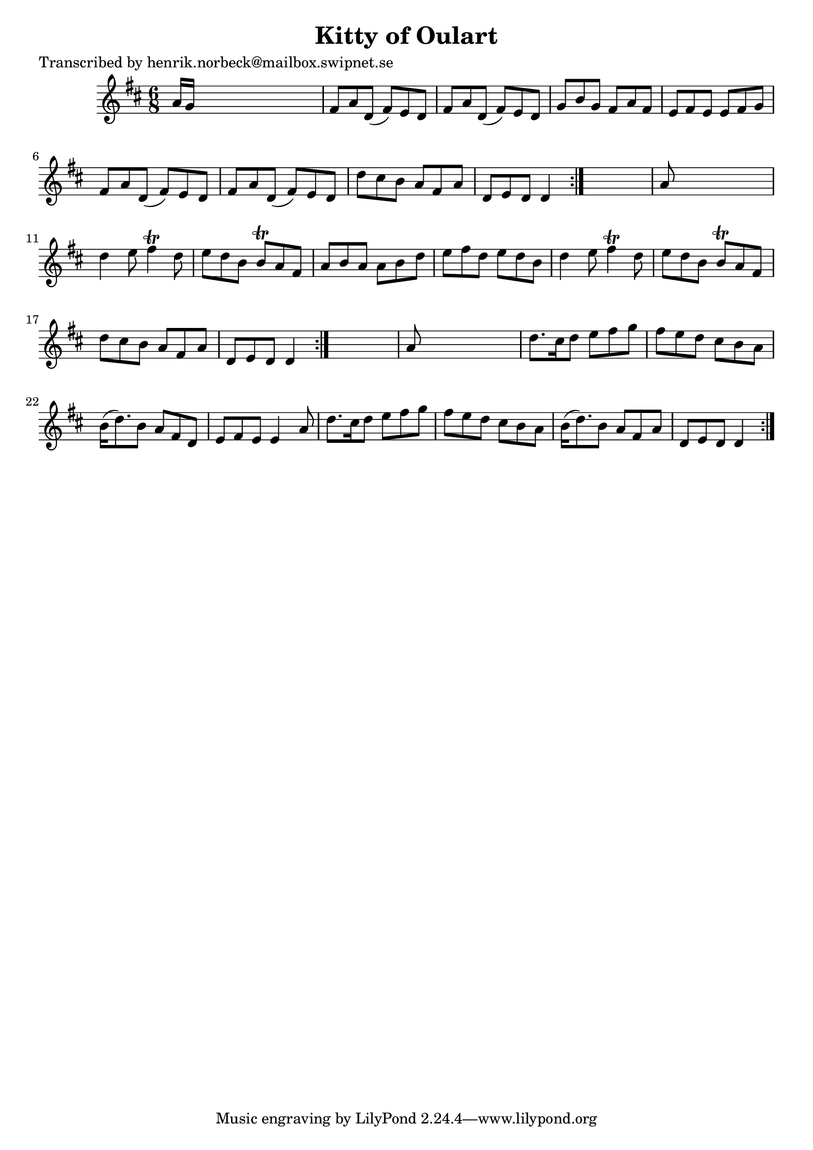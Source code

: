 
\version "2.16.2"
% automatically converted by musicxml2ly from xml/1090_hn.xml

%% additional definitions required by the score:
\language "english"


\header {
    poet = "Transcribed by henrik.norbeck@mailbox.swipnet.se"
    encoder = "abc2xml version 63"
    encodingdate = "2015-01-25"
    title = "Kitty of Oulart"
    }

\layout {
    \context { \Score
        autoBeaming = ##f
        }
    }
PartPOneVoiceOne =  \relative a' {
    \repeat volta 2 {
        \repeat volta 2 {
            \repeat volta 2 {
                \key d \major \time 6/8 a16 [ g16 ] s8*5 | % 2
                fs8 [ a8 d,8 ( ] fs8 ) [ e8 d8 ] | % 3
                fs8 [ a8 d,8 ( ] fs8 ) [ e8 d8 ] | % 4
                g8 [ b8 g8 ] fs8 [ a8 fs8 ] | % 5
                e8 [ fs8 e8 ] e8 [ fs8 g8 ] | % 6
                fs8 [ a8 d,8 ( ] fs8 ) [ e8 d8 ] | % 7
                fs8 [ a8 d,8 ( ] fs8 ) [ e8 d8 ] | % 8
                d'8 [ cs8 b8 ] a8 [ fs8 a8 ] | % 9
                d,8 [ e8 d8 ] d4 }
            s8 | \barNumberCheck #10
            a'8 s8*5 | % 11
            d4 e8 fs4 \trill d8 | % 12
            e8 [ d8 b8 ] b8 \trill [ a8 fs8 ] | % 13
            a8 [ b8 a8 ] a8 [ b8 d8 ] | % 14
            e8 [ fs8 d8 ] e8 [ d8 b8 ] | % 15
            d4 e8 fs4 \trill d8 | % 16
            e8 [ d8 b8 ] b8 \trill [ a8 fs8 ] | % 17
            d'8 [ cs8 b8 ] a8 [ fs8 a8 ] | % 18
            d,8 [ e8 d8 ] d4 }
        s8 | % 19
        a'8 s8*5 | \barNumberCheck #20
        d8. [ cs16 d8 ] e8 [ fs8 g8 ] | % 21
        fs8 [ e8 d8 ] cs8 [ b8 a8 ] | % 22
        b16 ( [ d8. ) b8 ] a8 [ fs8 d8 ] | % 23
        e8 [ fs8 e8 ] e4 a8 | % 24
        d8. [ cs16 d8 ] e8 [ fs8 g8 ] | % 25
        fs8 [ e8 d8 ] cs8 [ b8 a8 ] | % 26
        b16 ( [ d8. ) b8 ] a8 [ fs8 a8 ] | % 27
        d,8 [ e8 d8 ] d4 }
    }


% The score definition
\score {
    <<
        \new Staff <<
            \context Staff << 
                \context Voice = "PartPOneVoiceOne" { \PartPOneVoiceOne }
                >>
            >>
        
        >>
    \layout {}
    % To create MIDI output, uncomment the following line:
    %  \midi {}
    }

